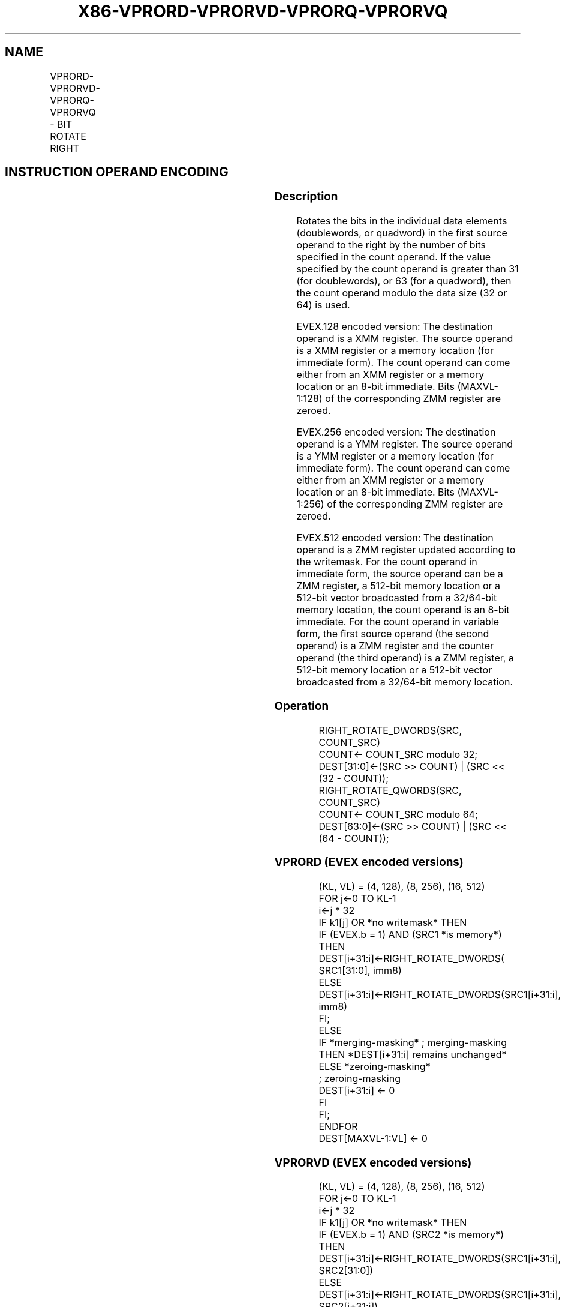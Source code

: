 .nh
.TH "X86-VPRORD-VPRORVD-VPRORQ-VPRORVQ" "7" "May 2019" "TTMO" "Intel x86-64 ISA Manual"
.SH NAME
VPRORD-VPRORVD-VPRORQ-VPRORVQ - BIT ROTATE RIGHT
.TS
allbox;
l l l l l 
l l l l l .
\fB\fCOpcode/Instruction\fR	\fB\fCOp / En\fR	\fB\fC64/32 bit Mode Support\fR	\fB\fCCPUID Feature Flag\fR	\fB\fCDescription\fR
T{
EVEX.128.66.0F38.W0 14 /r VPRORVD xmm1 {k1}{z}, xmm2, xmm3/m128/m32bcst
T}
	B	V/V	AVX512VL AVX512F	T{
Rotate doublewords in xmm2 right by count in the corresponding element of xmm3/m128/m32bcst, store result using writemask k1.
T}
T{
EVEX.128.66.0F.W0 72 /0 ib VPRORD xmm1 {k1}{z}, xmm2/m128/m32bcst, imm8
T}
	A	V/V	AVX512VL AVX512F	T{
Rotate doublewords in xmm2/m128/m32bcst right by imm8, store result using writemask k1.
T}
T{
EVEX.128.66.0F38.W1 14 /r VPRORVQ xmm1 {k1}{z}, xmm2, xmm3/m128/m64bcst
T}
	B	V/V	AVX512VL AVX512F	T{
Rotate quadwords in xmm2 right by count in the corresponding element of xmm3/m128/m64bcst, store result using writemask k1.
T}
T{
EVEX.128.66.0F.W1 72 /0 ib VPRORQ xmm1 {k1}{z}, xmm2/m128/m64bcst, imm8
T}
	A	V/V	AVX512VL AVX512F	T{
Rotate quadwords in xmm2/m128/m64bcst right by imm8, store result using writemask k1.
T}
T{
EVEX.256.66.0F38.W0 14 /r VPRORVD ymm1 {k1}{z}, ymm2, ymm3/m256/m32bcst
T}
	B	V/V	AVX512VL AVX512F	T{
Rotate doublewords in ymm2 right by count in the corresponding element of ymm3/m256/m32bcst, store using result writemask k1.
T}
T{
EVEX.256.66.0F.W0 72 /0 ib VPRORD ymm1 {k1}{z}, ymm2/m256/m32bcst, imm8
T}
	A	V/V	AVX512VL AVX512F	T{
Rotate doublewords in ymm2/m256/m32bcst right by imm8, store result using writemask k1.
T}
T{
EVEX.256.66.0F38.W1 14 /r VPRORVQ ymm1 {k1}{z}, ymm2, ymm3/m256/m64bcst
T}
	B	V/V	AVX512VL AVX512F	T{
Rotate quadwords in ymm2 right by count in the corresponding element of ymm3/m256/m64bcst, store result using writemask k1.
T}
T{
EVEX.256.66.0F.W1 72 /0 ib VPRORQ ymm1 {k1}{z}, ymm2/m256/m64bcst, imm8
T}
	A	V/V	AVX512VL AVX512F	T{
Rotate quadwords in ymm2/m256/m64bcst right by imm8, store result using writemask k1.
T}
T{
EVEX.512.66.0F38.W0 14 /r VPRORVD zmm1 {k1}{z}, zmm2, zmm3/m512/m32bcst
T}
	B	V/V	AVX512F	T{
Rotate doublewords in zmm2 right by count in the corresponding element of zmm3/m512/m32bcst, store result using writemask k1.
T}
T{
EVEX.512.66.0F.W0 72 /0 ib VPRORD zmm1 {k1}{z}, zmm2/m512/m32bcst, imm8
T}
	A	V/V	AVX512F	T{
Rotate doublewords in zmm2/m512/m32bcst right by imm8, store result using writemask k1.
T}
T{
EVEX.512.66.0F38.W1 14 /r VPRORVQ zmm1 {k1}{z}, zmm2, zmm3/m512/m64bcst
T}
	B	V/V	AVX512F	T{
Rotate quadwords in zmm2 right by count in the corresponding element of zmm3/m512/m64bcst, store result using writemask k1.
T}
T{
EVEX.512.66.0F.W1 72 /0 ib VPRORQ zmm1 {k1}{z}, zmm2/m512/m64bcst, imm8
T}
	A	V/V	AVX512F	T{
Rotate quadwords in zmm2/m512/m64bcst right by imm8, store result using writemask k1.
T}
.TE

.SH INSTRUCTION OPERAND ENCODING
.TS
allbox;
l l l l l l 
l l l l l l .
Op/En	Tuple Type	Operand 1	Operand 2	Operand 3	Operand 4
A	Full	VEX.vvvv (w)	ModRM:r/m (R)	Imm8	NA
B	Full	ModRM:reg (w)	EVEX.vvvv (r)	ModRM:r/m (r)	NA
.TE

.SS Description
.PP
Rotates the bits in the individual data elements (doublewords, or
quadword) in the first source operand to the right by the number of bits
specified in the count operand. If the value specified by the count
operand is greater than 31 (for doublewords), or 63 (for a quadword),
then the count operand modulo the data size (32 or 64) is used.

.PP
EVEX.128 encoded version: The destination operand is a XMM register. The
source operand is a XMM register or a memory location (for immediate
form). The count operand can come either from an XMM register or a
memory location or an 8\-bit immediate. Bits (MAXVL\-1:128) of the
corresponding ZMM register are zeroed.

.PP
EVEX.256 encoded version: The destination operand is a YMM register. The
source operand is a YMM register or a memory location (for immediate
form). The count operand can come either from an XMM register or a
memory location or an 8\-bit immediate. Bits (MAXVL\-1:256) of the
corresponding ZMM register are zeroed.

.PP
EVEX.512 encoded version: The destination operand is a ZMM register
updated according to the writemask. For the count operand in immediate
form, the source operand can be a ZMM register, a 512\-bit memory
location or a 512\-bit vector broadcasted from a 32/64\-bit memory
location, the count operand is an 8\-bit immediate. For the count operand
in variable form, the first source operand (the second operand) is a ZMM
register and the counter operand (the third operand) is a ZMM register,
a 512\-bit memory location or a 512\-bit vector broadcasted from a
32/64\-bit memory location.

.SS Operation
.PP
.RS

.nf
RIGHT\_ROTATE\_DWORDS(SRC, COUNT\_SRC)
COUNT← COUNT\_SRC modulo 32;
DEST[31:0]←(SRC >> COUNT) | (SRC << (32 \- COUNT));
RIGHT\_ROTATE\_QWORDS(SRC, COUNT\_SRC)
COUNT← COUNT\_SRC modulo 64;
DEST[63:0]←(SRC >> COUNT) | (SRC << (64 \- COUNT));

.fi
.RE

.SS VPRORD (EVEX encoded versions)
.PP
.RS

.nf
(KL, VL) = (4, 128), (8, 256), (16, 512)
FOR j←0 TO KL\-1
    i←j * 32
    IF k1[j] OR *no writemask* THEN
            IF (EVEX.b = 1) AND (SRC1 *is memory*)
                THEN DEST[i+31:i]←RIGHT\_ROTATE\_DWORDS( SRC1[31:0], imm8)
                ELSE DEST[i+31:i]←RIGHT\_ROTATE\_DWORDS(SRC1[i+31:i], imm8)
            FI;
        ELSE
            IF *merging\-masking* ; merging\-masking
                THEN *DEST[i+31:i] remains unchanged*
                ELSE *zeroing\-masking*
                        ; zeroing\-masking
                    DEST[i+31:i] ← 0
            FI
    FI;
ENDFOR
DEST[MAXVL\-1:VL] ← 0

.fi
.RE

.SS VPRORVD (EVEX encoded versions)
.PP
.RS

.nf
(KL, VL) = (4, 128), (8, 256), (16, 512)
FOR j←0 TO KL\-1
    i←j * 32
    IF k1[j] OR *no writemask* THEN
            IF (EVEX.b = 1) AND (SRC2 *is memory*)
                THEN DEST[i+31:i]←RIGHT\_ROTATE\_DWORDS(SRC1[i+31:i], SRC2[31:0])
                ELSE DEST[i+31:i]←RIGHT\_ROTATE\_DWORDS(SRC1[i+31:i], SRC2[i+31:i])
            FI;
        ELSE
            IF *merging\-masking* ; merging\-masking
                THEN *DEST[i+31:i] remains unchanged*
                ELSE *zeroing\-masking*
                        ; zeroing\-masking
                    DEST[i+31:i] ← 0
            FI
    FI;
ENDFOR
DEST[MAXVL\-1:VL] ← 0

.fi
.RE

.SS VPRORQ (EVEX encoded versions)
.PP
.RS

.nf
(KL, VL) = (2, 128), (4, 256), (8, 512)
FOR j←0 TO KL\-1
    i←j * 64
    IF k1[j] OR *no writemask* THEN
            IF (EVEX.b = 1) AND (SRC1 *is memory*)
                THEN DEST[i+63:i]←RIGHT\_ROTATE\_QWORDS(SRC1[63:0], imm8)
                ELSE DEST[i+63:i]←RIGHT\_ROTATE\_QWORDS(SRC1[i+63:i], imm8])
            FI;
        ELSE
            IF *merging\-masking* ; merging\-masking
                THEN *DEST[i+63:i] remains unchanged*
                ELSE *zeroing\-masking*
                        ; zeroing\-masking
                    DEST[i+63:i] ← 0
            FI
    FI;
ENDFOR
DEST[MAXVL\-1:VL] ← 0

.fi
.RE

.SS VPRORVQ (EVEX encoded versions)
.PP
.RS

.nf
(KL, VL) = (2, 128), (4, 256), (8, 512)
FOR j←0 TO KL\-1
    i←j * 64
    IF k1[j] OR *no writemask* THEN
            IF (EVEX.b = 1) AND (SRC2 *is memory*)
                THEN DEST[i+63:i]←RIGHT\_ROTATE\_QWORDS(SRC1[i+63:i], SRC2[63:0])
                ELSE DEST[i+63:i]←RIGHT\_ROTATE\_QWORDS(SRC1[i+63:i], SRC2[i+63:i])
            FI;
        ELSE
            IF *merging\-masking* ; merging\-masking
                THEN *DEST[i+63:i] remains unchanged*
                ELSE *zeroing\-masking*
                        ; zeroing\-masking
                    DEST[i+63:i] ← 0
            FI
    FI;
ENDFOR
DEST[MAXVL\-1:VL] ← 0

.fi
.RE

.SS Intel C/C++ Compiler Intrinsic Equivalent
.PP
.RS

.nf
VPRORD \_\_m512i \_mm512\_ror\_epi32(\_\_m512i a, int imm);

VPRORD \_\_m512i \_mm512\_mask\_ror\_epi32(\_\_m512i a, \_\_mmask16 k, \_\_m512i b, int imm);

VPRORD \_\_m512i \_mm512\_maskz\_ror\_epi32( \_\_mmask16 k, \_\_m512i a, int imm);

VPRORD \_\_m256i \_mm256\_ror\_epi32(\_\_m256i a, int imm);

VPRORD \_\_m256i \_mm256\_mask\_ror\_epi32(\_\_m256i a, \_\_mmask8 k, \_\_m256i b, int imm);

VPRORD \_\_m256i \_mm256\_maskz\_ror\_epi32( \_\_mmask8 k, \_\_m256i a, int imm);

VPRORD \_\_m128i \_mm\_ror\_epi32(\_\_m128i a, int imm);

VPRORD \_\_m128i \_mm\_mask\_ror\_epi32(\_\_m128i a, \_\_mmask8 k, \_\_m128i b, int imm);

VPRORD \_\_m128i \_mm\_maskz\_ror\_epi32( \_\_mmask8 k, \_\_m128i a, int imm);

VPRORQ \_\_m512i \_mm512\_ror\_epi64(\_\_m512i a, int imm);

VPRORQ \_\_m512i \_mm512\_mask\_ror\_epi64(\_\_m512i a, \_\_mmask8 k, \_\_m512i b, int imm);

VPRORQ \_\_m512i \_mm512\_maskz\_ror\_epi64(\_\_mmask8 k, \_\_m512i a, int imm);

VPRORQ \_\_m256i \_mm256\_ror\_epi64(\_\_m256i a, int imm);

VPRORQ \_\_m256i \_mm256\_mask\_ror\_epi64(\_\_m256i a, \_\_mmask8 k, \_\_m256i b, int imm);

VPRORQ \_\_m256i \_mm256\_maskz\_ror\_epi64( \_\_mmask8 k, \_\_m256i a, int imm);

VPRORQ \_\_m128i \_mm\_ror\_epi64(\_\_m128i a, int imm);

VPRORQ \_\_m128i \_mm\_mask\_ror\_epi64(\_\_m128i a, \_\_mmask8 k, \_\_m128i b, int imm);

VPRORQ \_\_m128i \_mm\_maskz\_ror\_epi64( \_\_mmask8 k, \_\_m128i a, int imm);

VPRORVD \_\_m512i \_mm512\_rorv\_epi32(\_\_m512i a, \_\_m512i cnt);

VPRORVD \_\_m512i \_mm512\_mask\_rorv\_epi32(\_\_m512i a, \_\_mmask16 k, \_\_m512i b, \_\_m512i cnt);

VPRORVD \_\_m512i \_mm512\_maskz\_rorv\_epi32(\_\_mmask16 k, \_\_m512i a, \_\_m512i cnt);

VPRORVD \_\_m256i \_mm256\_rorv\_epi32(\_\_m256i a, \_\_m256i cnt);

VPRORVD \_\_m256i \_mm256\_mask\_rorv\_epi32(\_\_m256i a, \_\_mmask8 k, \_\_m256i b, \_\_m256i cnt);

VPRORVD \_\_m256i \_mm256\_maskz\_rorv\_epi32(\_\_mmask8 k, \_\_m256i a, \_\_m256i cnt);

VPRORVD \_\_m128i \_mm\_rorv\_epi32(\_\_m128i a, \_\_m128i cnt);

VPRORVD \_\_m128i \_mm\_mask\_rorv\_epi32(\_\_m128i a, \_\_mmask8 k, \_\_m128i b, \_\_m128i cnt);

VPRORVD \_\_m128i \_mm\_maskz\_rorv\_epi32(\_\_mmask8 k, \_\_m128i a, \_\_m128i cnt);

VPRORVQ \_\_m512i \_mm512\_rorv\_epi64(\_\_m512i a, \_\_m512i cnt);

VPRORVQ \_\_m512i \_mm512\_mask\_rorv\_epi64(\_\_m512i a, \_\_mmask8 k, \_\_m512i b, \_\_m512i cnt);

VPRORVQ \_\_m512i \_mm512\_maskz\_rorv\_epi64( \_\_mmask8 k, \_\_m512i a, \_\_m512i cnt);

VPRORVQ \_\_m256i \_mm256\_rorv\_epi64(\_\_m256i a, \_\_m256i cnt);

VPRORVQ \_\_m256i \_mm256\_mask\_rorv\_epi64(\_\_m256i a, \_\_mmask8 k, \_\_m256i b, \_\_m256i cnt);

VPRORVQ \_\_m256i \_mm256\_maskz\_rorv\_epi64(\_\_mmask8 k, \_\_m256i a, \_\_m256i cnt);

VPRORVQ \_\_m128i \_mm\_rorv\_epi64(\_\_m128i a, \_\_m128i cnt);

VPRORVQ \_\_m128i \_mm\_mask\_rorv\_epi64(\_\_m128i a, \_\_mmask8 k, \_\_m128i b, \_\_m128i cnt);

VPRORVQ \_\_m128i \_mm\_maskz\_rorv\_epi64(\_\_mmask8 k, \_\_m128i a, \_\_m128i cnt);

.fi
.RE

.SS SIMD Floating\-Point Exceptions
.PP
None

.SS Other Exceptions
.PP
EVEX\-encoded instruction, see Exceptions Type E4.

.SH SEE ALSO
.PP
x86\-manpages(7) for a list of other x86\-64 man pages.

.SH COLOPHON
.PP
This UNOFFICIAL, mechanically\-separated, non\-verified reference is
provided for convenience, but it may be incomplete or broken in
various obvious or non\-obvious ways. Refer to Intel® 64 and IA\-32
Architectures Software Developer’s Manual for anything serious.

.br
This page is generated by scripts; therefore may contain visual or semantical bugs. Please report them (or better, fix them) on https://github.com/ttmo-O/x86-manpages.

.br
MIT licensed by TTMO 2020 (Turkish Unofficial Chamber of Reverse Engineers - https://ttmo.re).
